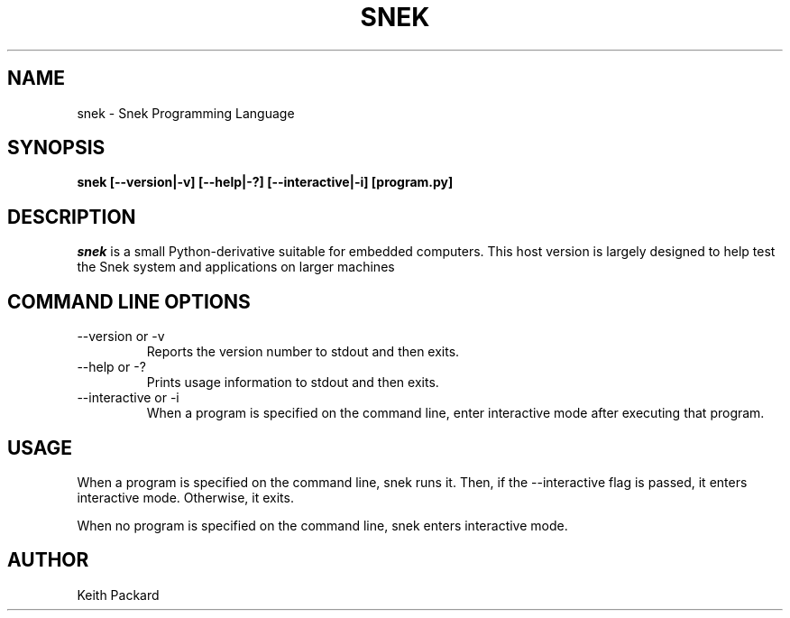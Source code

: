 .\"
.\" Copyright © 2019 Keith Packard <keithp@keithp.com>
.\"
.\" This program is free software; you can redistribute it and/or modify
.\" it under the terms of the GNU General Public License as published by
.\" the Free Software Foundation, either version 3 of the License, or
.\" (at your option) any later version.
.\"
.\" This program is distributed in the hope that it will be useful, but
.\" WITHOUT ANY WARRANTY; without even the implied warranty of
.\" MERCHANTABILITY or FITNESS FOR A PARTICULAR PURPOSE.  See the GNU
.\" General Public License for more details.
.\"
.TH SNEK 1 "snek" ""
.SH NAME
snek \- Snek Programming Language
.SH SYNOPSIS
.B "snek" [--version|-v] [--help|-?] [--interactive|-i] [program.py]
.SH DESCRIPTION
.I snek
is a small Python-derivative suitable for embedded computers. This
host version is largely designed to help test the Snek system and
applications on larger machines
.SH COMMAND LINE OPTIONS
.TP
\--version or \-v
Reports the version number to stdout and then exits.
.TP
\--help or \-?
Prints usage information to stdout and then exits.
.TP
\--interactive or \-i
When a program is specified on the command line, enter interactive
mode after executing that program.
.SH USAGE
When a program is specified on the command line, snek runs it. Then,
if the --interactive flag is passed, it enters interactive
mode. Otherwise, it exits.
.P
When no program is specified on the command line, snek enters
interactive mode.
.SH AUTHOR
Keith Packard
